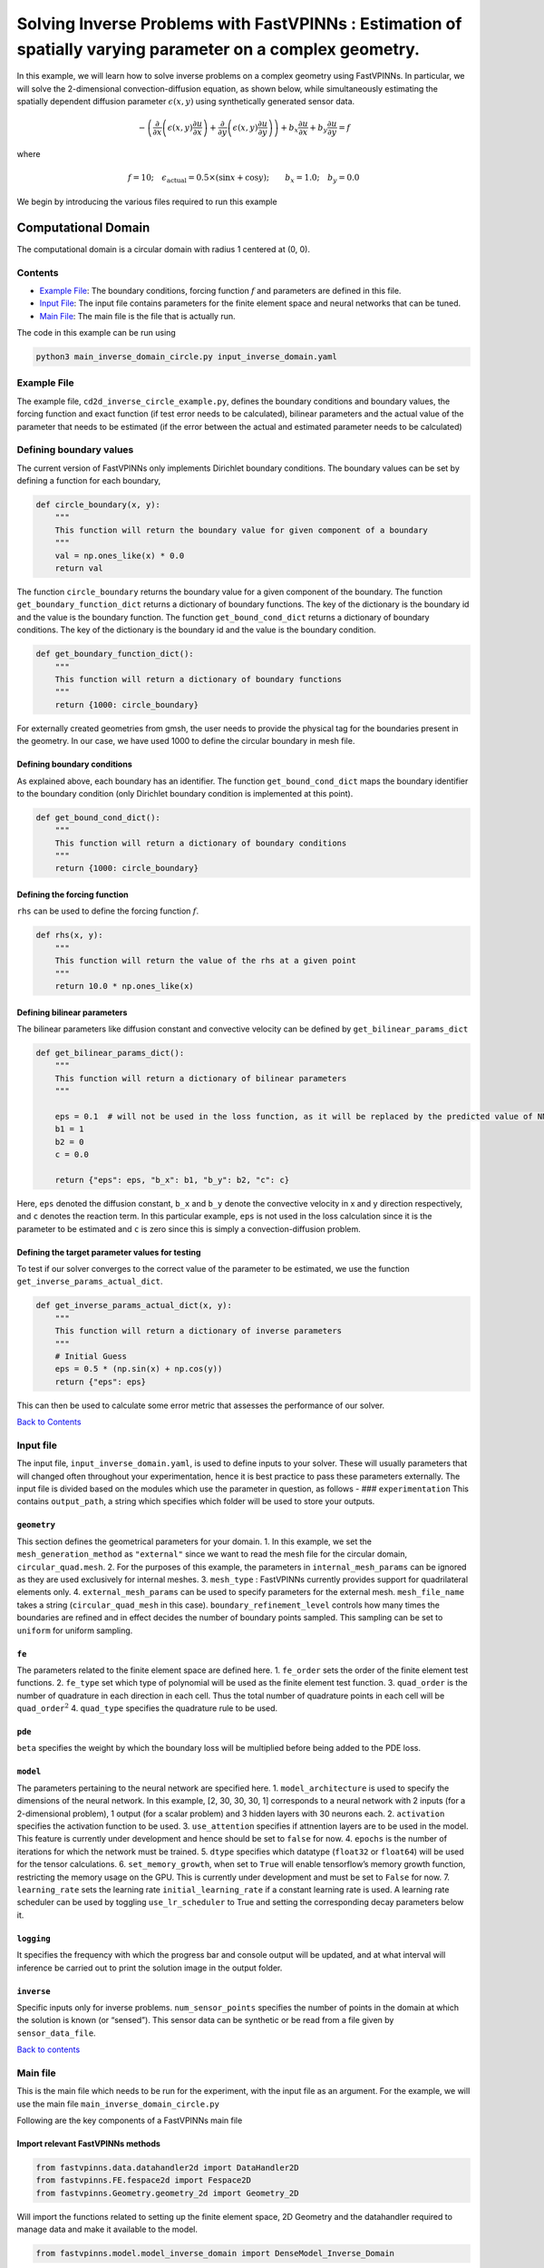 Solving Inverse Problems with FastVPINNs : Estimation of spatially varying parameter on a complex geometry.
===========================================================================================================

In this example, we will learn how to solve inverse problems on a
complex geometry using FastVPINNs. In particular, we will solve the
2-dimensional convection-diffusion equation, as shown below, while
simultaneously estimating the spatially dependent diffusion parameter
:math:`\epsilon(x,y)` using synthetically generated sensor data.

.. math:: -\left(\frac{\partial}{\partial x}\left(\epsilon(x,y)\frac{\partial u}{\partial x}\right) + \frac{\partial}{\partial y}\left(\epsilon(x,y)\frac{\partial u}{\partial y}\right)\right) + b_x\frac{\partial u}{\partial x} + b_y\frac{\partial u}{\partial y} = f  

where

.. math:: f=10; \quad \epsilon_{\text{actual}}=0.5\times(\sin{x} + \cos{y}); \qquad b_x=1.0; \quad b_y=0.0

We begin by introducing the various files required to run this example

Computational Domain
^^^^^^^^^^^^^^^^^^^^

The computational domain is a circular domain with radius 1 centered at
(0, 0).

.. figure:: mesh.png
   :alt: alt text

Contents
--------

-  `Example File <#example-file>`__: The boundary conditions, forcing
   function :math:`f` and parameters are defined in this file.
-  `Input File <#input_file>`__: The input file contains parameters for
   the finite element space and neural networks that can be tuned.
-  `Main File <#main-file>`__: The main file is the file that is
   actually run.

The code in this example can be run using

.. code:: bash

   python3 main_inverse_domain_circle.py input_inverse_domain.yaml

Example File
------------

The example file, ``cd2d_inverse_circle_example.py``, defines the
boundary conditions and boundary values, the forcing function and exact
function (if test error needs to be calculated), bilinear parameters and
the actual value of the parameter that needs to be estimated (if the
error between the actual and estimated parameter needs to be calculated)


Defining boundary values
------------------------

The current version of FastVPINNs only
implements Dirichlet boundary conditions. The boundary values can be set
by defining a function for each boundary,

.. code:: python

   def circle_boundary(x, y):
       """
       This function will return the boundary value for given component of a boundary
       """
       val = np.ones_like(x) * 0.0
       return val

The function ``circle_boundary`` returns the boundary value for a given
component of the boundary. The function ``get_boundary_function_dict``
returns a dictionary of boundary functions. The key of the dictionary is
the boundary id and the value is the boundary function. The function
``get_bound_cond_dict`` returns a dictionary of boundary conditions. The
key of the dictionary is the boundary id and the value is the boundary
condition.

.. code:: python

   def get_boundary_function_dict():
       """
       This function will return a dictionary of boundary functions
       """
       return {1000: circle_boundary}

For externally created geometries from gmsh, the user needs to provide
the physical tag for the boundaries present in the geometry. 
In our case, we have used 1000 to define the circular boundary in mesh file. 

.. figure:: unitcircle.png
   :alt: Unit Circle
   :align: center

Defining boundary conditions
~~~~~~~~~~~~~~~~~~~~~~~~~~~~

As explained above, each boundary has an identifier. The function
``get_bound_cond_dict`` maps the boundary identifier to the boundary
condition (only Dirichlet boundary condition is implemented at this
point).

.. code:: python

   def get_bound_cond_dict():
       """
       This function will return a dictionary of boundary conditions
       """
       return {1000: circle_boundary}

Defining the forcing function
~~~~~~~~~~~~~~~~~~~~~~~~~~~~~

``rhs`` can be used to define the forcing function :math:`f`.

.. code:: python

   def rhs(x, y):
       """
       This function will return the value of the rhs at a given point
       """
       return 10.0 * np.ones_like(x)

Defining bilinear parameters
~~~~~~~~~~~~~~~~~~~~~~~~~~~~

The bilinear parameters like diffusion constant and convective velocity
can be defined by ``get_bilinear_params_dict``

.. code:: python

   def get_bilinear_params_dict():
       """
       This function will return a dictionary of bilinear parameters
       """

       eps = 0.1  # will not be used in the loss function, as it will be replaced by the predicted value of NN
       b1 = 1
       b2 = 0
       c = 0.0

       return {"eps": eps, "b_x": b1, "b_y": b2, "c": c}

Here, ``eps`` denoted the diffusion constant, ``b_x`` and ``b_y`` denote
the convective velocity in x and y direction respectively, and ``c``
denotes the reaction term. In this particular example, ``eps`` is not
used in the loss calculation since it is the parameter to be estimated
and ``c`` is zero since this is simply a convection-diffusion problem.

Defining the target parameter values for testing
~~~~~~~~~~~~~~~~~~~~~~~~~~~~~~~~~~~~~~~~~~~~~~~~

To test if our solver converges to the correct value of the parameter to
be estimated, we use the function ``get_inverse_params_actual_dict``.

.. code:: python

   def get_inverse_params_actual_dict(x, y):
       """
       This function will return a dictionary of inverse parameters
       """
       # Initial Guess
       eps = 0.5 * (np.sin(x) + np.cos(y))
       return {"eps": eps}

This can then be used to calculate some error metric that assesses the
performance of our solver.

`Back to Contents <#contents>`__

Input file
----------

The input file, ``input_inverse_domain.yaml``, is used to define inputs
to your solver. These will usually parameters that will changed often
throughout your experimentation, hence it is best practice to pass these
parameters externally. The input file is divided based on the modules
which use the parameter in question, as follows - ###
``experimentation`` This contains ``output_path``, a string which
specifies which folder will be used to store your outputs.

``geometry``
~~~~~~~~~~~~

This section defines the geometrical parameters for your domain. 1. In
this example, we set the ``mesh_generation_method`` as ``"external"``
since we want to read the mesh file for the circular domain,
``circular_quad.mesh``. 2. For the purposes of this example, the
parameters in ``internal_mesh_params`` can be ignored as they are used
exclusively for internal meshes. 3. ``mesh_type`` : FastVPINNs currently
provides support for quadrilateral elements only. 4.
``external_mesh_params`` can be used to specify parameters for the
external mesh. ``mesh_file_name`` takes a string (``circular_quad_mesh``
in this case). ``boundary_refinement_level`` controls how many times the
boundaries are refined and in effect decides the number of boundary
points sampled. This sampling can be set to ``uniform`` for uniform
sampling.

``fe``
~~~~~~

The parameters related to the finite element space are defined here. 1.
``fe_order`` sets the order of the finite element test functions. 2.
``fe_type`` set which type of polynomial will be used as the finite
element test function. 3. ``quad_order`` is the number of quadrature in
each direction in each cell. Thus the total number of quadrature points
in each cell will be ``quad_order``\ :math:`^2` 4. ``quad_type``
specifies the quadrature rule to be used.

``pde``
~~~~~~~

``beta`` specifies the weight by which the boundary loss will be
multiplied before being added to the PDE loss.

``model``
~~~~~~~~~

The parameters pertaining to the neural network are specified here. 1.
``model_architecture`` is used to specify the dimensions of the neural
network. In this example, [2, 30, 30, 30, 1] corresponds to a neural
network with 2 inputs (for a 2-dimensional problem), 1 output (for a
scalar problem) and 3 hidden layers with 30 neurons each. 2.
``activation`` specifies the activation function to be used. 3.
``use_attention`` specifies if attnention layers are to be used in the
model. This feature is currently under development and hence should be
set to ``false`` for now. 4. ``epochs`` is the number of iterations for
which the network must be trained. 5. ``dtype`` specifies which datatype
(``float32`` or ``float64``) will be used for the tensor calculations.
6. ``set_memory_growth``, when set to ``True`` will enable tensorflow’s
memory growth function, restricting the memory usage on the GPU. This is
currently under development and must be set to ``False`` for now. 7.
``learning_rate`` sets the learning rate ``initial_learning_rate`` if a
constant learning rate is used. A learning rate scheduler can be used by
toggling ``use_lr_scheduler`` to True and setting the corresponding
decay parameters below it.

``logging``
~~~~~~~~~~~

It specifies the frequency with which the progress bar and console
output will be updated, and at what interval will inference be carried
out to print the solution image in the output folder.

``inverse``
~~~~~~~~~~~

Specific inputs only for inverse problems. ``num_sensor_points``
specifies the number of points in the domain at which the solution is
known (or “sensed”). This sensor data can be synthetic or be read from a
file given by ``sensor_data_file``.

`Back to contents <#contents>`__

Main file
---------

This is the main file which needs to be run for the experiment, with the
input file as an argument. For the example, we will use the main file
``main_inverse_domain_circle.py``

Following are the key components of a FastVPINNs main file

Import relevant FastVPINNs methods
~~~~~~~~~~~~~~~~~~~~~~~~~~~~~~~~~~

.. code:: python

   from fastvpinns.data.datahandler2d import DataHandler2D
   from fastvpinns.FE.fespace2d import Fespace2D
   from fastvpinns.Geometry.geometry_2d import Geometry_2D

Will import the functions related to setting up the finite element
space, 2D Geometry and the datahandler required to manage data and make
it available to the model.

.. code:: python

   from fastvpinns.model.model_inverse_domain import DenseModel_Inverse_Domain

Will import the model file where the neural network and its training
function is defined. The model file ``model_inverse_domain.py`` contains
the ``DenseModel_Inverse_Domain`` class specifically designed for
inverse problems where a spatially varying parameter has to be estimated
along with the solution.

.. code:: python

   from fastvpinns.physics.cd2d_inverse_domain import *

Imports the loss function specifically designed for this problem, with a
sensor loss added to the PDE and boundary losses.

.. code:: python

   from fastvpinns.utils.compute_utils import compute_errors_combined
   from fastvpinns.utils.plot_utils import plot_contour, plot_loss_function, plot_test_loss_function
   from fastvpinns.utils.print_utils import print_table

Imports functions to calculate the loss, plot the results and print
outputs to the console.

Reading the Input File
~~~~~~~~~~~~~~~~~~~~~~

The input file is loaded into ``config`` and the input parameters are
read and assigned to their respective variables.

Setting up a ``Geometry_2D`` object
~~~~~~~~~~~~~~~~~~~~~~~~~~~~~~~~~~~

.. code:: python

   domain = Geometry_2D(i_mesh_type, i_mesh_generation_method, i_n_test_points_x, i_n_test_points_y, i_output_path)

will instantiate a ``Geometry_2D`` object, ``domain``, with the mesh
type, mesh generation method and test points. In our example, the mesh
generation method is ``external``, so the cells and boundary points will
be obtained using the ``read_mesh`` method.

.. code:: python

   cells, boundary_points = domain.read_mesh(mesh_file=i_mesh_file_name, boundary_point_refinement_level=i_boundary_refinement_level,
               bd_sampling_method=i_boundary_sampling_method,
               refinement_level=0)

Reading the boundary conditions and values
~~~~~~~~~~~~~~~~~~~~~~~~~~~~~~~~~~~~~~~~~~

As explained in `the example file section <#example-file>`__, the
boundary conditions and values are read as a dictionary from the example
file

.. code:: python

   bound_function_dict, bound_condition_dict = get_boundary_function_dict(), get_bound_cond_dict()

Setting up the finite element space
~~~~~~~~~~~~~~~~~~~~~~~~~~~~~~~~~~~

.. code:: python

       fespace = Fespace2D(
           mesh=domain.mesh,
           cells=cells,
           boundary_points=boundary_points,
           cell_type=domain.mesh_type,
           fe_order=i_fe_order,
           fe_type=i_fe_type,
           quad_order=i_quad_order,
           quad_type=i_quad_type,
           fe_transformation_type="bilinear",
           bound_function_dict=bound_function_dict,
           bound_condition_dict=bound_condition_dict,
           forcing_function=rhs,
           output_path=i_output_path,
       )

| ``fespace`` will contain all the information about the finite element
  space, including those read from the `input file <#input-file>`__
| #Instantiating an inverse problem model

.. code:: python

       model = DenseModel_Inverse_Domain(
           layer_dims=i_model_architecture,
           learning_rate_dict=i_learning_rate_dict,
           params_dict=params_dict,
           loss_function=pde_loss_cd2d_inverse_domain,
           input_tensors_list=[datahandler.x_pde_list, train_dirichlet_input, train_dirichlet_output],
           orig_factor_matrices=[
               datahandler.shape_val_mat_list,
               datahandler.grad_x_mat_list,
               datahandler.grad_y_mat_list,
           ],
           force_function_list=datahandler.forcing_function_list,
           sensor_list=[points, sensor_values],
           tensor_dtype=i_dtype,
           use_attention=i_use_attention,
           activation=i_activation,
           hessian=False,
       )

``DenseModel_Inverse_Domain`` is a model written for inverse problems
with spatially varying parameter estimation. In this problem, we pass
the loss function ``pde_loss_cd2d_inverse_domain`` from the ``physics``
file ``cd2d_inverse_domain.py``.

We are now ready to train the model to approximate the solution of the
PDE while estimating the unknown diffusion parameter using the sensor
data.

.. code:: python

   for epoch in range(num_epochs):

           # Train the model
           batch_start_time = time.time()

           loss = model.train_step(beta=beta, bilinear_params_dict=bilinear_params_dict)
           ...

Solution
-----------
.. figure:: exact_solution.png
   :alt: Exact Solution
   :align: center

   Exact Solution

.. figure:: predicted_solution.png
   :alt: Predicted Solution
   :align: center

   Predicted Solution

.. figure:: error.png
   :alt: Error
   :align: center

   Error

.. figure:: epsilon_exact.png
   :alt: Epsilon Exact
   :align: center

   Epsilon Exact

.. figure:: epsilon_predicted.png
   :alt: Epsilon Predicted
   :align: center

   Epsilon Predicted

.. figure:: epsilon_error.png
   :alt: Epsilon Error
   :align: center

   Epsilon Error

`Back to contents <#contents>`__

References
-------------

1. `FastVPINNs: Tensor-Driven Acceleration of VPINNs for Complex
   Geometries. <https://arxiv.org/abs/2404.12063>`__

`Back to contents <#contents>`__
